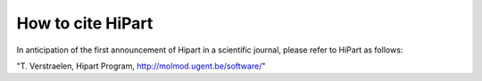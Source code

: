 How to cite HiPart
##################

In anticipation of the first announcement of Hipart in a scientific journal,
please refer to HiPart as follows:

"T. Verstraelen, Hipart Program, http://molmod.ugent.be/software/"
